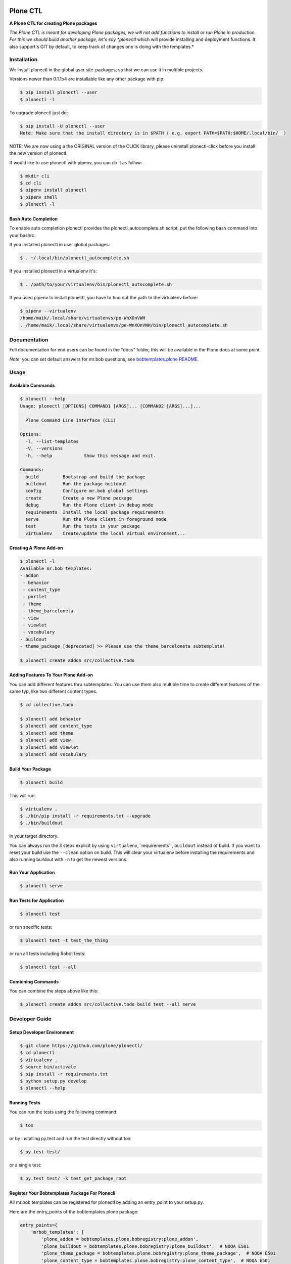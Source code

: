 .. image:: https://secure.travis-ci.org/plone/plonectl.png?branch=master
    :target: http://travis-ci.org/plone/plonectl

.. image:: https://coveralls.io/repos/github/plone/plonectl/badge.svg?branch=master
    :target: https://coveralls.io/github/plone/plonectl?branch=master
    :alt: Coveralls

.. image:: https://img.shields.io/pypi/v/plonectl.svg
    :target: https://pypi.python.org/pypi/plonectl/
    :alt: Latest Version

.. image:: https://img.shields.io/pypi/pyversions/bobtemplates.plone.svg?style=plastic
    :alt: PyPI - Python Version

=========
Plone CTL
=========

.. image:: https://github.com/plone/plonectl/blob/master/docs/plone_cli_logo.svg


**A Plone CTL for creating Plone packages**

*The Plone CTL is meant for developing Plone packages, we will not add functions to install or run Plone in production. For this we should build another package, let's say *plonectl* which will provide installing and deployment functions. It also support's GIT by default, to keep track of changes one is doing with the templates.*


Installation
============

We install plonectl in the global user site-packages, so that we can use it in multible projects.

Versions newer than 0.1.1b4 are installable like any other package with pip:

.. code-block:: console

    $ pip install plonectl --user
    $ plonectl -l

To upgrade plonectl just do:

.. code-block:: console

    $ pip install -U plonectl --user
    Note: Make sure that the install directory is in $PATH ( e.g. export PATH=$PATH:$HOME/.local/bin/  )

NOTE:
We are now using a the ORIGINAL version of the CLICK library, please uninstall plonectl-click before you install the new version of plonectl.

If would like to use plonectl with pipenv, you can do it as follow:

.. code-block:: console

    $ mkdir cli
    $ cd cli
    $ pipenv install plonectl
    $ pipenv shell
    $ plonectl -l


Bash Auto Completion
--------------------

To enable auto completion plonectl provides the plonectl_autocomplete.sh script, put the following bash command into your bashrc:

If you installed plonectl in user global packages:

.. code-block:: console

    $ . ~/.local/bin/plonectl_autocomplete.sh


If you installed plonectl in a virtualenv it's:

.. code-block:: console

    $ . /path/to/your/virtualenv/bin/plonectl_autocomplete.sh


If you used pipenv to install plonectl, you have to find out the path to the virtualenv before:

.. code-block:: console

    $ pipenv --virtualenv
    /home/maik/.local/share/virtualenvs/pe-WnXOnVWH
    . /home/maik/.local/share/virtualenvs/pe-WnXOnVWH/bin/plonectl_autocomplete.sh


Documentation
=============

Full documentation for end users can be found in the "docs" folder, this will be available in the Plone docs at some point.

*Note:* you can set default answers for mr.bob questions, see `bobtemplates.plone README <https://github.com/plone/bobtemplates.plone/#configuration>`_.

Usage
=====

Available Commands
------------------

.. code-block:: console

    $ plonectl --help
    Usage: plonectl [OPTIONS] COMMAND1 [ARGS]... [COMMAND2 [ARGS]...]...

      Plone Command Line Interface (CLI)

    Options:
      -l, --list-templates
      -V, --versions
      -h, --help            Show this message and exit.

    Commands:
      build         Bootstrap and build the package
      buildout      Run the package buildout
      config        Configure mr.bob global settings
      create        Create a new Plone package
      debug         Run the Plone client in debug mode
      requirements  Install the local package requirements
      serve         Run the Plone client in foreground mode
      test          Run the tests in your package
      virtualenv    Create/update the local virtual environment...


Creating A Plone Add-on
-----------------------

.. code-block:: console

    $ plonectl -l
    Available mr.bob templates:
    - addon
     - behavior
     - content_type
     - portlet
     - theme
     - theme_barceloneta
     - view
     - viewlet
     - vocabulary
    - buildout
    - theme_package [deprecated] >> Please use the theme_barceloneta subtemplate!

    $ plonectl create addon src/collective.todo


Adding Features To Your Plone Add-on
------------------------------------

You can add different features thru subtemplates. You can use them also multible time to create different features of the same typ, like two different content types.

.. code-block:: console

    $ cd collective.todo

    $ plonectl add behavior
    $ plonectl add content_type
    $ plonectl add theme
    $ plonectl add view
    $ plonectl add viewlet
    $ plonectl add vocabulary


Build Your Package
------------------

.. code-block:: console

    $ plonectl build

This will run:

.. code-block::

    $ virtualenv .
    $ ./bin/pip install -r requirements.txt --upgrade
    $ ./bin/buildout

in your target directory.

You can always run the 3 steps explicit by using ``virtualenv``,``requirements``, ``buildout`` instead of build.
If you want to reset your build use the ``--clean`` option on build.
This will clear your virtualenv before installing the requirements and also running buildout with ``-n`` to get the newest versions.


Run Your Application
--------------------

.. code-block:: console

    $ plonectl serve


Run Tests for Application
-------------------------

.. code-block:: console

    $ plonectl test

or run specific tests:

.. code-block:: console

    $ plonectl test -t test_the_thing

or run all tests including Robot tests:

.. code-block:: console

    $ plonectl test --all


Combining Commands
------------------

You can combine the steps above like this:

.. code-block:: console

    $ plonectl create addon src/collective.todo build test --all serve


Developer Guide
===============

Setup Developer Environment
---------------------------

.. code-block:: console

    $ git clone https://github.com/plone/plonectl/
    $ cd plonectl
    $ virtualenv .
    $ source bin/activate
    $ pip install -r requirements.txt
    $ python setup.py develop
    $ plonectl --help


Running Tests
-------------

You can run the tests using the following command:

.. code-block:: console

    $ tox

or by installing py.test and run the test directly without tox:

.. code-block:: console

    $ py.test test/

or a single test:

.. code-block:: console

    $ py.test test/ -k test_get_package_root


Register Your Bobtemplates Package For Plonecli
-----------------------------------------------

All mr.bob templates can be registered for plonectl by adding an entry_point to your setup.py.

Here are the entry_points of the bobtemplates.plone package:

.. code-block:: python

    entry_points={
        'mrbob_templates': [
            'plone_addon = bobtemplates.plone.bobregistry:plone_addon',
            'plone_buildout = bobtemplates.plone.bobregistry:plone_buildout',  # NOQA E501
            'plone_theme_package = bobtemplates.plone.bobregistry:plone_theme_package',  # NOQA E501
            'plone_content_type = bobtemplates.plone.bobregistry:plone_content_type',  # NOQA E501
            'plone_theme = bobtemplates.plone.bobregistry:plone_theme',
            'plone_vocabulary = bobtemplates.plone.bobregistry:plone_vocabulary',  # NOQA E501
        ],
    },

The entry_point name is used as the global template name for mr.bob.
You also need to provide a bobregistry.py file with a method for each entry_point, it should be named after the entry_point name:

.. code-block:: python

    # -*- coding: utf-8 -*-

    class RegEntry(object):
        def __init__(self):
            self.template = ''
            self.plonectl_alias = ''
            self.depend_on = None
            self.deprecated = False
            self.info = ''


    # standalone template
    def plone_addon():
        reg = RegEntry()
        reg.template = 'bobtemplates.plone:addon'
        reg.plonectl_alias = 'addon'
        return reg


    # sub template
    def plone_theme():
        reg = RegEntry()
        reg.template = 'bobtemplates.plone:theme'
        reg.plonectl_alias = 'theme'
        reg.depend_on = 'plone_addon'
        return reg

For every template you add a line to the entry_points and define a method in the bobregistry.py, which will return a registry object with some properties.

- ``template`` - contains the name of the actual mr.bob template.
- ``plonectl_alias`` - defines the name under which the template will be used inside plonectl
- ``depend_on``:
    1. for a standalone template, the depend_on property is None
    2. for a sub template, the depend_on contains the name of the parent standalone template, usualy `addon`.
- ``deprecated`` - boolean saying whether this templates is deprecated and will be removed in future releases
- ``info`` - message that will be shown next to the template when the template is deprecated


Contribute
==========

- Issue Tracker: https://github.com/plone/plonectl/issues
- Source Code: https://github.com/plone/plonectl


License
=======

This project is licensed under the BSD license.
